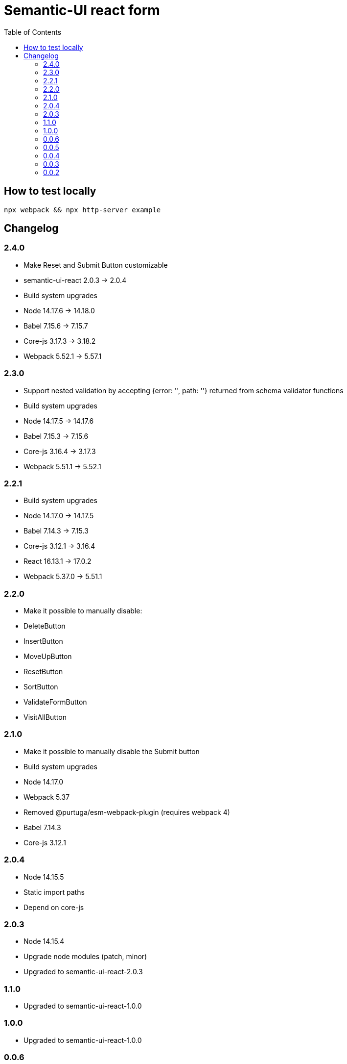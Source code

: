 = Semantic-UI react form
:toc: right

== How to test locally

  npx webpack && npx http-server example

== Changelog

=== 2.4.0

* Make Reset and Submit Button customizable
* semantic-ui-react 2.0.3 -> 2.0.4
* Build system upgrades
  * Node 14.17.6 -> 14.18.0
  * Babel 7.15.6 -> 7.15.7
  * Core-js 3.17.3 -> 3.18.2
  * Webpack 5.52.1 -> 5.57.1

=== 2.3.0

* Support nested validation by accepting {error: '', path: ''} returned from schema validator functions
* Build system upgrades
  * Node 14.17.5 -> 14.17.6
  * Babel 7.15.3 -> 7.15.6
  * Core-js 3.16.4 -> 3.17.3
  * Webpack 5.51.1 -> 5.52.1

=== 2.2.1

* Build system upgrades
  * Node 14.17.0 -> 14.17.5
  * Babel 7.14.3 -> 7.15.3
  * Core-js 3.12.1 -> 3.16.4
  * React 16.13.1 -> 17.0.2
  * Webpack 5.37.0 -> 5.51.1

=== 2.2.0

* Make it possible to manually disable:
  * DeleteButton
  * InsertButton
  * MoveUpButton
  * ResetButton
  * SortButton
  * ValidateFormButton
  * VisitAllButton

=== 2.1.0

* Make it possible to manually disable the Submit button
* Build system upgrades
  * Node 14.17.0
  * Webpack 5.37
  * Removed @purtuga/esm-webpack-plugin (requires webpack 4)
  * Babel 7.14.3
  * Core-js 3.12.1

=== 2.0.4

* Node 14.15.5
* Static import paths
* Depend on core-js

=== 2.0.3

* Node 14.15.4
* Upgrade node modules (patch, minor)
* Upgraded to semantic-ui-react-2.0.3

=== 1.1.0

* Upgraded to semantic-ui-react-1.0.0

=== 1.0.0

* Upgraded to semantic-ui-react-1.0.0

=== 0.0.6

* validateOnInit synchronously with useRef before first render
* setVisited can't short circuit when called from setValue with validate:true

=== 0.0.5

* Replaced JSON.parse(JSON.stringify(x)) with cloneDeep(x) in reducer
* Added afterValidate
* Added afterVisit
* Added setError
* Added validate to setVisited action
* Added validate and visit to setValue action
* Removed validateField
* Refactoring

=== 0.0.4

* Add setSchema action

=== 0.0.3

* Made schema part of state (so it can be changed by child forms)
* Added setState action
* Switch from uglify to terser

=== 0.0.2

* Added VisitAllButton
